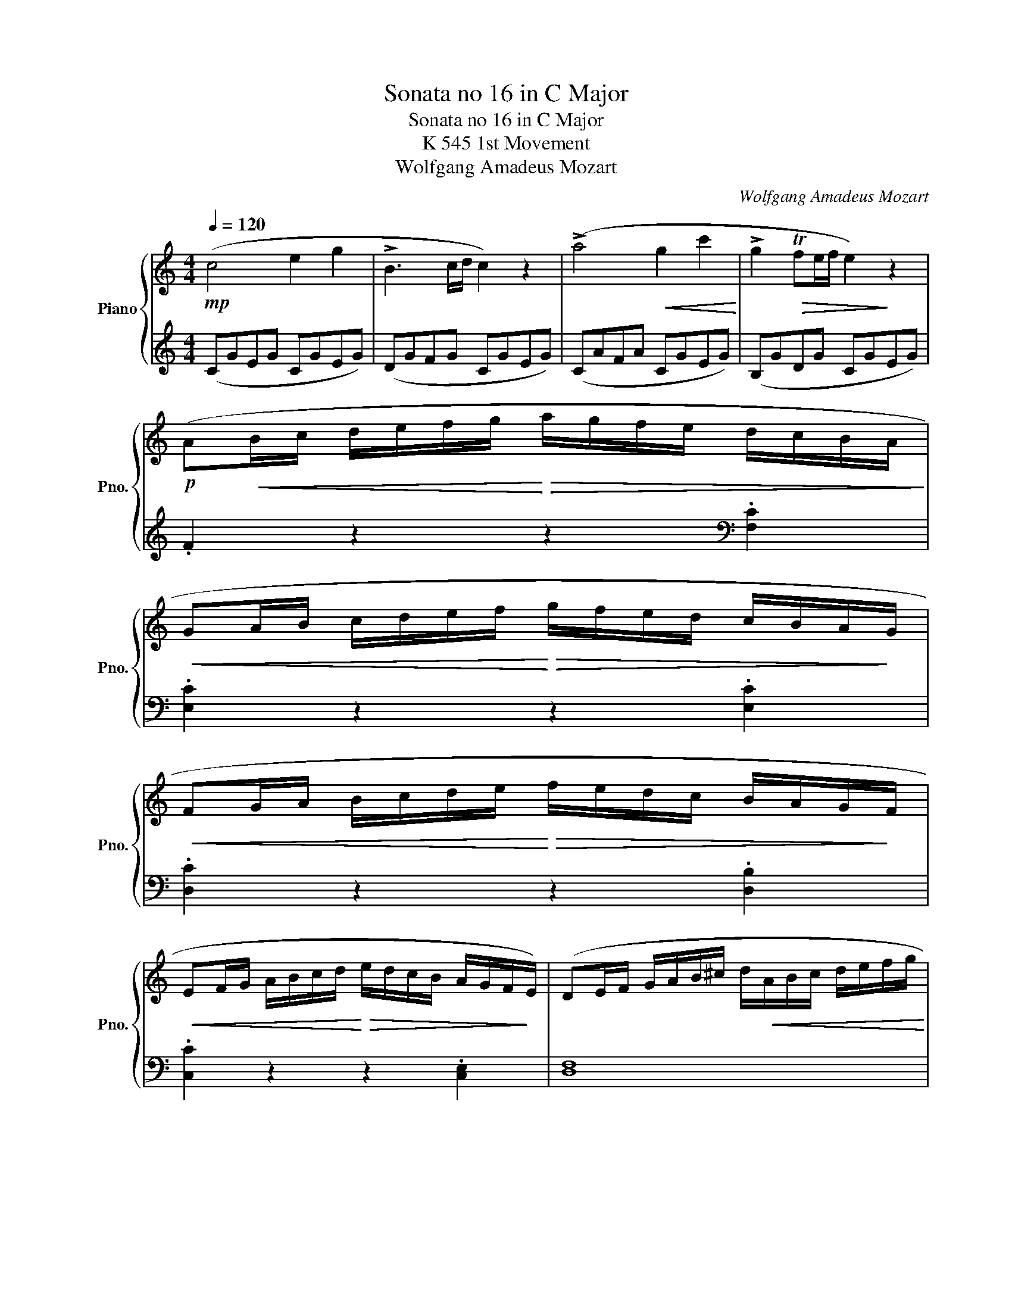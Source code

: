 X:1
T:Sonata no 16 in C Major
T:Sonata no 16 in C Major
T:K 545 1st Movement
T:Wolfgang Amadeus Mozart
C:Wolfgang Amadeus Mozart
%%score { 1 | 2 }
L:1/8
Q:1/4=120
M:4/4
K:C
V:1 treble nm="Piano" snm="Pno."
V:2 treble 
V:1
!mp! (c4 e2 g2 | !>!B3 c/d/ c2) z2 | (!>!a4!<(! g2 c'2!<)! | !>!g2!>(! Tfe/f/ e2)!>)! z2 | %4
!p! (A!<(!B/c/ d/e/f/g/!<)!!>(! a/g/f/e/ d/c/B/A/!>)! | %5
!<(! GA/B/ c/d/e/f/!<)!!>(! g/f/e/d/ c/B/A/!>)!G/ | %6
!<(! FG/A/ B/c/d/e/!<)!!>(! f/e/d/c/ B/A/G/!>)!F/ | %7
!<(! EF/G/ A/B/c/d/!<)!!>(! e/d/c/B/ A/G/F/!>)!E/) | (DE/F/ G/A/B/^c/ d/!<(!A/B/c/ d/e/f/g/!<)! | %9
 a/b/c'/b/ a/g/f/e/ f/g/a/g/ f/e/d/c/) |!f! .B.g.e.c .d.g.e.c | .d2 .[Bdg]2 .G2 z2 | z8 | %13
 (d'b) (g3 a/b/ ag) |{/a} Tg>^f f2 z4 | (d'b) (g3 a/b/ ag) |{/a} Tg>^f f2 z4 | %17
!mf! !>!d'2 z/ (d'/b/g/ e2) z/ (e/g/e/) | !>!c'2 z/ (c'/a/^f/ d2) z/ (d/f/d/) | %19
 !>!b2 z/ (b/g/e/ c2) z/ (c/e/c/) | !>!a2 z/ (a/^f/d/ B2) z/ (g/d/B/) |!p! A4{/B} c2{/^d} e2 | %22
{/^g} a3 (b/4a/4g/4a/4) (c'ac'a) |!f! (bg) (d'4 c'/b/a/g/) |{/b} !trill(!Ta8{ga} | %25
 .g2 (g/d/g/b/ d'/b/g/b/ c'/a/^f/a/) | .g2 (G/D/G/B/ !>!d/B/G/B/ !>!c/A/^F/A/) | %27
 .G2 .[db]2 .[Bg]2 z2 :: .G2 g/d/g/_b/ d'/b/g/b/ c'/a/^f/a/ | .g2 G/D/G/_B/ d/B/G/B/ c/A/^F/A/ | %30
 .G2 z2 z/ (g/_b/a/ g/f/e/d/) | .^c2 z2 z/ (^c'/e'/d'/ c'/_b/a/g/) | %32
 .f2 (d/A/d/f/ a/f/d/f/ g/e/^c/e/) | .d2 (D/A,/D/F/ A/F/D/F/ G/E/^C/E/) | %34
 z/ (D/E/F/ G/A/B/^c/) .d2 z2 | z/ (B/c/d/ e/^f/^g/a/) .b2 z2 | z/ (a/e'/d'/ c'/b/a/g/) .f2 z2 | %37
 z/ (g/d'/c'/ b/a/g/f/) .e2 z2 | z/ (f/c'/b/ a/g/f/e/) .d2 z2 | z/ (e/b/a/ ^g/f/e/d/) .c2 z2 | %40
 z/ (_B/d/c/ B/A/G/F/!>(! E/F/G/A/ B/c/d/e/)!>)! |!mp! (!>!f4 a2 c'2 | !>!e3 f/g/ f2) z2 | %43
 (!>!d'4!<(! c'2 f'2!<)! | !>!c'2!>(! T_ba/b/ a2)!>)! z2 | %45
!p!!<(! (de/f/ g/a/_b/c'/!<)!!>(! d'/c'/b/a/ g/f/e/d/!>)! | %46
!<(! cd/e/ f/g/a/_b/!<)!!>(! c'/b/a/g/ f/e/d/c/!>)! | %47
!<(! _Bc/d/ e/f/g/a/!<)!!>(! _b/a/g/f/ e/d/c/B/!>)! | %48
!<(! A_B/c/ d/e/f/g/!<)!!>(! a/g/f/e/ d/c/B/A/)!>)! | .a2 z2 z2 .[ca]2 | .[cg]2 z2 z2 .[cg]2 | %51
 .[cf]2 z2 z2 .[Bf]2 | .[ce]2 z2 z2 .[ce]2 | (d/D/E/F/ G/A/B/^c/ d/A/B/c/ d/e/f/g/ | %54
 a/b/c'/b/ a/g/f/e/ f/g/a/g/ f/e/d/c/) |!f! .B.g.e.c .d.g.e.c | .d2 .[Bdg]2 .G2 z2 |!p! z8 | %58
 (ge) (c3 d/e/ dc |{/d} Tc>B) B2 z4 | (ge) (c3 d/e/ dc |{/d} Tc>B) B2 z4 | %62
!mf! !>!g2 z/ (g/e/c/ A2) z/ (A/c/A/) | !>!f2 z/ (f/d/B/ G2) z/ (g/b/g/) | %64
 !>!e'2 z/ (e'/c'/a/ f2) z/ (f/a/f/) | !>!d'2 z/ (d'/b/g/ e2) z/ (c'/g/e/) | %66
!p! d4{/^c} .d2{/c} .d2 | a4{/^g} .a2{/g} .a2 |!f! (ga/b/ c'/d'/e'/d'/ c'/b/a/g/ f/e/d/c/) | %69
{/e} !trill(!Td8{cd} | .c2 (c/!>!G/c/e/ g/e/c/e/ !>!f/d/B/d/) | %71
 .c2 (C/!>!G,/C/E/ G/E/C/E/ !>!F/D/B,/D/) | .C2 .[egc']2 .c2 z2 :| %73
V:2
 (CGEG CGEG) | (DGFG CGEG) | (CAFA CGEG) | (B,GDG CGEG) | .F2 z2 z2[K:bass] .[F,C]2 | %5
 .[E,C]2 z2 z2 .[E,C]2 | .[D,C]2 z2 z2 .[D,B,]2 | .[C,C]2 z2 z2 .[C,E,]2 | [D,F,]8 | %9
 (F,3 G, A,3 ^F,) | (G,,/B,,/D,/G,/ G,,/C,/E,/G,/ G,,/B,,/D,/G,/ G,,/C,/E,/G,/) | %11
 .G,,2 .G,2 .G,,2 z2 |!p! !>!^C/D/C/D/ C/D/C/D/ !>!=C/D/C/D/ C/D/C/D/ | %13
 !>!B,/D/B,/D/ B,/D/B,/D/ B,/D/B,/D/ B,/D/B,/D/ | C/D/B,/D/ A,/D/B,/D/ C/D/B,/D/ C/D/A,/D/ | %15
 !>!B,/D/B,/D/ B,/D/B,/D/ B,/D/B,/D/ B,/D/B,/D/ | C/D/B,/D/ A,/D/B,/D/ C/D/B,/D/ C/D/A,/D/ | %17
[K:treble] z/ (B,/D/G/ B2) z/ (C/E/G/ c2) | z/ (A,/C/^F/ A2) z/ (B,/D/F/ B2) | %19
 z/ (G,/B,/E/ G2) z/ (A,/C/E/ A2) | z/ (^F,/A,/D/ ^F2) z/ (G,/B,/D/ G2) | %21
 .[CE].[CE].[CE].[CE] .[CE].[CE].[CE].[CE] | .[CE].[CE].[CE].[CE] .[CE].[CE].[CE].[CE] | %23
 (D/B/G/B/ D/B/G/B/ D/B/G/B/ D/B/G/B/) | (D/c/^F/c/ D/c/F/c/ D/c/F/c/ D/c/F/c/) | %25
 .[GB]2 z2 z2 .[DAc]2 | .[GB]2 z2 z2[K:bass] .[D,A,C]2 | [G,B,]2 [G,,G,]2 [G,,G,]2 z2 :: %28
 .[G,,G,]2 z2 z2[K:treble] .[DAc]2 | .[G_B]2 z2 z2[K:bass] .[D,A,C]2 | %30
 z/ (G,/A,/_B,/ C/D/E/^F/) .G2 z/ z/ z/ z/ | z/ (A,/B,/C/ D/E/^F/^G/) .A2 z2 | %32
 .[D,,D,]2 z2 z2[K:treble] .[A,EG]2 | .[DF]2 z2 z2[K:bass] .[A,,E,G,]2 | %34
 .[D,F,]2 z2 z/ (B,/F/E/ D/C/B,/A,/) | .^G,2 z2 z/ (G,/B,/A,/ G,/F,/E,/D,/) | %36
 .C,2 z2 z/[K:treble] (D/A/G/ F/E/D/C/) | .B,2 z2 z/ (C/G/F/ E/D/C/B,/) | %38
 .A,2 z2 z/ (B,/F/E/ D/C/B,/A,/) | .^G,2 z2 z/[K:bass] (A,/C/B,/ A,/=G,/F,/E,/) | %40
 (D,4 [C,G,_B,]4) |[K:treble] (FcAc FcAc) | (Gc_Bc FcAc) | (Fd_Bd FcAc) | (EcGc FcAc) | %45
 ._B2 z2 z2[K:bass] .[_B,F]2 | .[A,F]2 z2 z2 .[A,F]2 | .[G,F]2 z2 z2 .[G,E]2 | .[F,F]2 z2 z4 | %49
 (F,G,/A,/ _B,/C/D/E/ F/E/D/C/ B,/A,/G,/F,/ | E,F,/G,/ A,/B,/C/D/ E/D/C/B,/ A,/G,/F,/E,/ | %51
 D,E,/F,/ G,/A,/B,/C/ D/C/B,/A,/ G,/F,/E,/D,/ | C,D,/E,/ F,/G,/A,/B,/ C/B,/A,/G,/ F,/E,/D,/C,/) | %53
 [D,F,]8 | (F,3 G, A,3 ^F,) | (G,,/B,,/D,/G,/ G,,/C,/E,/G,/ G,,/B,,/D,/G,/ G,,/C,/E,/G,/) | %56
 .G,,2 .G,2 .G,,2 z2 |[K:treble] (!>!^F/G/F/G/ F/G/F/G/ !>!=F/G/F/G/ F/G/F/G/ | %58
 !>!E/G/E/G/ E/G/E/G/ E/G/E/G/ E/G/E/G/ | F/G/E/G/ D/G/E/G/ F/G/E/G/ F/G/D/G/) | %60
 !>!E/G/E/G/ E/G/E/G/ E/G/E/G/ E/G/E/G/ | F/G/E/G/ D/G/E/G/ F/G/E/G/ F/G/D/G/ | %62
[K:bass] z/ (E,/G,/C/ !>!E2) z/ (F,/A,/C/ !>!F2) | z/ (D,/F,/B,/ !>!D2) z/ (E,/G,/B,/ !>!E2) | %64
[K:treble] z/ (C/E/A/ !>!c2) z/ (D/F/A/ !>!d2) | z/ (B,/D/G/ !>!B2) z/ (C/E/G/ !>!c2) | %66
 z .[FA].[FA].[FA] .[FA].[FA].[FA].[FA] | %67
[K:bass] z .[^F,C_E].[F,CE].[F,CE] .[F,CE].[F,CE].[F,CE].[F,CE] | %68
 (G,/E/C/E/ G,/E/C/E/ G,/E/C/E/ G,/E/C/E/) | (G,/F/B,/F/ G,/F/B,/F/ G,/F/B,/F/ G,/F/B,/F/) | %70
 .[CE]2 z2 z2 .[G,DF]2 | .[CE]2 z2 z2 .[G,,D,F,]2 | .[C,E,]2 .[C,C]2 .[C,,C,]2 z2 :| %73

